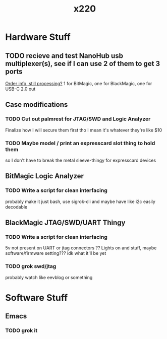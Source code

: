 :PROPERTIES:
:ID:       7a2796da-2e40-4fff-84fb-fbdd860d6328
:END:
#+title: x220
* Hardware Stuff
** TODO recieve and test NanoHub usb multiplexer(s), see if I can use 2 of them to get 3 ports
[[https://www.smart-prototyping.com/index.php?route=account/order/info&order_id=37718][Order info, still processing?]]
1 for BitMagic, one for BlackMagic, one for USB-C 2.0 out
** Case modifications
*** TODO Cut out palmrest for JTAG/SWD and Logic Analyzer
Finalize how I will secure them first tho I mean it's whatever they're like $10
*** TODO Maybe model / print an expresscard slot thing to hold them
so I don't have to break the metal sleeve-thingy for expresscard devices
** BitMagic Logic Analyzer
*** TODO Write a script for clean interfacing
probably make it just bash, use sigrok-cli and maybe have like i2c easily decodable
** BlackMagic JTAG/SWD/UART Thingy
*** TODO Write a script for clean interfacing
5v not present on UART or jtag connectors ?? Lights on and stuff, maybe software/firmware setting???
idk what it'll be yet
*** TODO grok swd/jtag
probably watch like eevblog or something
* Software Stuff
** Emacs
*** TODO grok it
